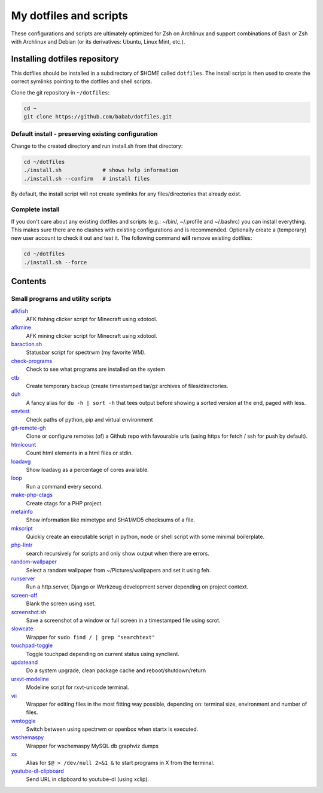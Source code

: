 My dotfiles and scripts
=======================

These configurations and scripts are ultimately optimized for Zsh on
Archlinux and support combinations of Bash or Zsh with Archlinux and
Debian (or its derivatives: Ubuntu, Linux Mint, etc.).

Installing dotfiles repository
------------------------------

This dotfiles should be installed in a subdirectory of $HOME called
``dotfiles``. The install script is then used to create the correct
symlinks pointing to the dotfiles and shell scripts.

Clone the git repository in ``~/dotfiles``:

.. code-block:: shell

   cd ~
   git clone https://github.com/babab/dotfiles.git

Default install - preserving existing configuration
###################################################

Change to the created directory and run install.sh from that directory:

.. code-block:: shell

   cd ~/dotfiles
   ./install.sh             # shows help information
   ./install.sh --confirm   # install files

By default, the install script will not create symlinks for any
files/directories that already exist.

Complete install
################

If you don't care about any existing dotfiles and scripts (e.g.: ~/bin/,
~/.profile and ~/.bashrc) you can install everything. This makes sure
there are no clashes with existing configurations and is recommended.
Optionally create a (temporary) new user account to check it out and
test it. The following command **will** remove existing dotfiles:

.. code-block:: shell

   cd ~/dotfiles
   ./install.sh --force


Contents
--------

Small programs and utility scripts
##################################

`afkfish <bin/afkfish>`_
 AFK fishing clicker script for Minecraft using xdotool.
`afkmine <bin/afkmine>`_
 AFK mining clicker script for Minecraft using xdotool.
`baraction.sh <bin/baraction.sh>`_
 Statusbar script for spectrwm (my favorite WM).
`check-programs <bin/check-programs>`_
 Check to see what programs are installed on the system
`ctb <bin/ctb>`_
 Create temporary backup (create timestamped tar/gz archives of files/directories.
`duh <bin/duh>`_
 A fancy alias for ``du -h | sort -h`` that tees output before showing a sorted version at the end, paged with less.
`envtest <bin/envtest>`_
 Check paths of python, pip and virtual environment
`git-remote-gh <bin/git-remote-gh>`_
 Clone or configure remotes (of) a Github repo with favourable urls (using https for fetch / ssh for push by default).
`htmlcount <bin/htmlcount>`_
 Count html elements in a html files or stdin.
`loadavg <bin/loadavg>`_
 Show loadavg as a percentage of cores available.
`loop <bin/loop>`_
 Run a command every second.
`make-php-ctags <bin/make-php-ctags>`_
 Create ctags for a PHP project.
`metainfo <bin/metainfo>`_
 Show information like mimetype and SHA1/MD5 checksums of a file.
`mkscript <bin/mkscript>`_
 Quickly create an executable script in python, node or shell script with some minimal boilerplate.
`php-lintr <bin/php-lintr>`_
 search recursively for scripts and only show output when there are errors.
`random-wallpaper <bin/random-wallpaper>`_
 Select a random wallpaper from ~/Pictures/wallpapers and set it using feh.
`runserver <bin/runserver>`_
 Run a http.server, Django or Werkzeug development server depending on project context.
`screen-off <bin/screen-off>`_
 Blank the screen using xset.
`screenshot.sh <bin/screenshot.sh>`_
 Save a screenshot of a window or full screen in a timestamped file using scrot.
`slowcate <bin/slowcate>`_
 Wrapper for ``sudo find / | grep "searchtext"``
`touchpad-toggle <bin/touchpad-toggle>`_
 Toggle touchpad depending on current status using synclient.
`updateand <bin/updateand>`_
 Do a system upgrade, clean package cache and reboot/shutdown/return
`urxvt-modeline <bin/urxvt-modeline>`_
 Modeline script for rxvt-unicode terminal.
`vii <bin/vii>`_
 Wrapper for editing files in the most fitting way possible, depending on: terminal size, environment and number of files.
`wmtoggle <bin/wmtoggle>`_
 Switch between using spectrwm or openbox when startx is executed.
`wschemaspy <bin/wschemaspy>`_
 Wrapper for wschemaspy MySQL db graphviz dumps
`xs <bin/xs>`_
 Alias for ``$@ > /dev/null 2>&1 &`` to start programs in X from the terminal.
`youtube-dl-clipboard <bin/youtube-dl-clipboard>`_
 Send URL in clipboard to youtube-dl (using xclip).

